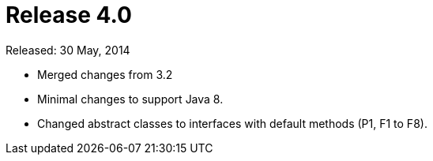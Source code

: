 
= Release 4.0

Released: 30 May, 2014

* Merged changes from 3.2
* Minimal changes to support Java 8.
* Changed abstract classes to interfaces with default methods (P1, F1 to F8).
